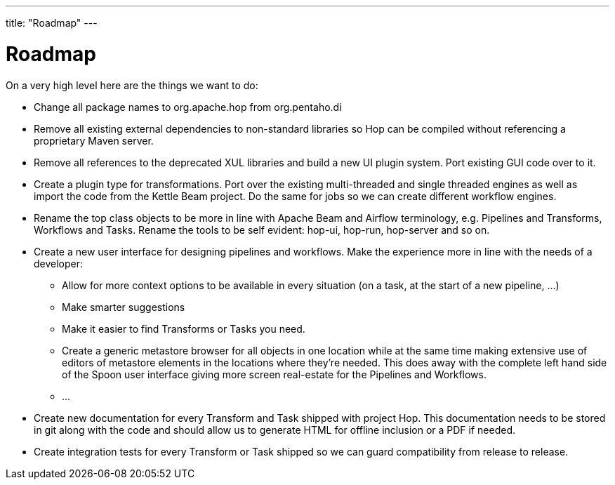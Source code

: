 ---
title: "Roadmap"
---

= Roadmap

On a very high level here are the things we want to do:

* Change all package names to org.apache.hop from org.pentaho.di
* Remove all existing external dependencies to non-standard libraries so Hop can be compiled without referencing a proprietary Maven server.
* Remove all references to the deprecated XUL libraries and build a new UI plugin system.  Port existing GUI code over to it.
* Create a plugin type for transformations.  Port over the existing multi-threaded and single threaded engines as well as import the code from the Kettle Beam project.  Do the same for jobs so we can create different workflow engines.
* Rename the top class objects to be more in line with Apache Beam and Airflow terminology, e.g. Pipelines and Transforms, Workflows and Tasks.  Rename the tools to be self evident:  hop-ui, hop-run, hop-server and so on.
* Create a new user interface for designing pipelines and workflows.  Make the experience more in line with the needs of a developer:
** Allow for more context options to be available in every situation (on a task, at the start of a new pipeline, …)
** Make smarter suggestions
** Make it easier to find Transforms or Tasks you need.
** Create a generic metastore browser for all objects in one location while at the same time making extensive use of editors of metastore elements in the locations where they’re needed.  This does away with the complete left hand side of the Spoon user interface giving more screen real-estate for the Pipelines and Workflows.
** …
* Create new documentation for every Transform and Task shipped with project Hop. This documentation needs to be stored in git along with the code and should allow us to generate HTML for offline inclusion or a PDF if needed.
* Create integration tests for every Transform or Task shipped so we can guard compatibility from release to release.
